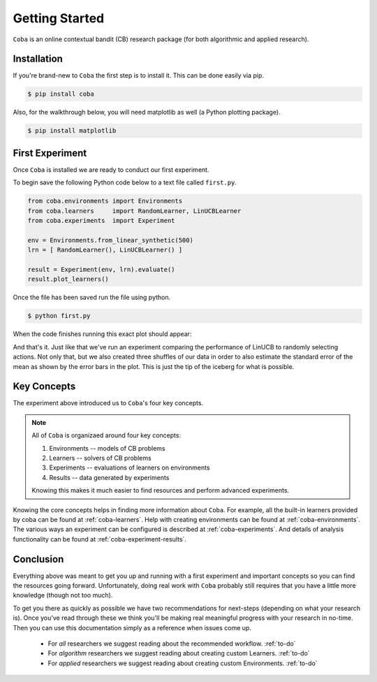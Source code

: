 =================
Getting Started
=================

``Coba`` is an online contextual bandit (CB) research package (for both algorithmic and applied research).

Installation
~~~~~~~~~~~~

If you're brand-new to ``Coba`` the first step is to install it. This can be done easily via pip.

.. code-block:: bash

   $ pip install coba

Also, for the walkthrough below, you will need matplotlib as well (a Python plotting package).

.. code-block:: bash

   $ pip install matplotlib

   
First Experiment
~~~~~~~~~~~~~~~~

Once ``Coba`` is installed we are ready to conduct our first experiment. 

To begin save the following Python code below to a text file called ``first.py``.

.. code-block:: python

    from coba.environments import Environments
    from coba.learners     import RandomLearner, LinUCBLearner
    from coba.experiments  import Experiment

    env = Environments.from_linear_synthetic(500)
    lrn = [ RandomLearner(), LinUCBLearner() ]

    result = Experiment(env, lrn).evaluate()
    result.plot_learners()


Once the file has been saved run the file using python.

.. code-block:: bash

   $ python first.py

When the code finishes running this exact plot should appear:

.. image:: _statics/fig_1.png
  :width: 600
  :alt: First experiment plot

And that's it. Just like that we've run an experiment comparing the performance
of LinUCB to randomly selecting actions. Not only that, but we also created three
shuffles of our data in order to also estimate the standard error of the mean as shown by 
the error bars in the plot. This is just the tip of the iceberg for what is possible.

Key Concepts
~~~~~~~~~~~~~

The experiment above introduced us to ``Coba``'s four key concepts.

.. note::
    All of ``Coba`` is organizaed around four key concepts:
    
    1. Environments -- models of CB problems 
    2. Learners -- solvers of CB problems
    3. Experiments -- evaluations of learners on environments
    4. Results -- data generated by experiments
    
    Knowing this makes it much easier to find resources and perform advanced experiments.

Knowing the core concepts helps in finding more information about ``Coba``. For example, all the built-in  learners provided by coba can be 
found at :ref:`coba-learners`. Help with creating environments can be found at :ref:`coba-environments`. The various ways an experiment can 
be configured is described at :ref:`coba-experiments`. And details of analysis functionality can be found at :ref:`coba-experiment-results`.


Conclusion
~~~~~~~~~~

Everything above was meant to get you up and running with a first experiment and important concepts so you can find the resources going forward.
Unfortunately, doing real work with ``Coba`` probably still requires that you have a little more knowledge (though not too much). 

To get you there as quickly as possible we have two recommendations for next-steps (depending on what your research is). Once you've read through these we think 
you'll be making real meaningful progress with your research in no-time. Then you can use this documentation simply as a reference when issues come up.

 * For *all* researchers we suggest reading about the recommended workflow. :ref:`to-do`
 * For *algorithm* researchers we suggest reading about creating custom Learners. :ref:`to-do`
 * For *applied* researchers we suggest reading about creating custom Environments. :ref:`to-do`
